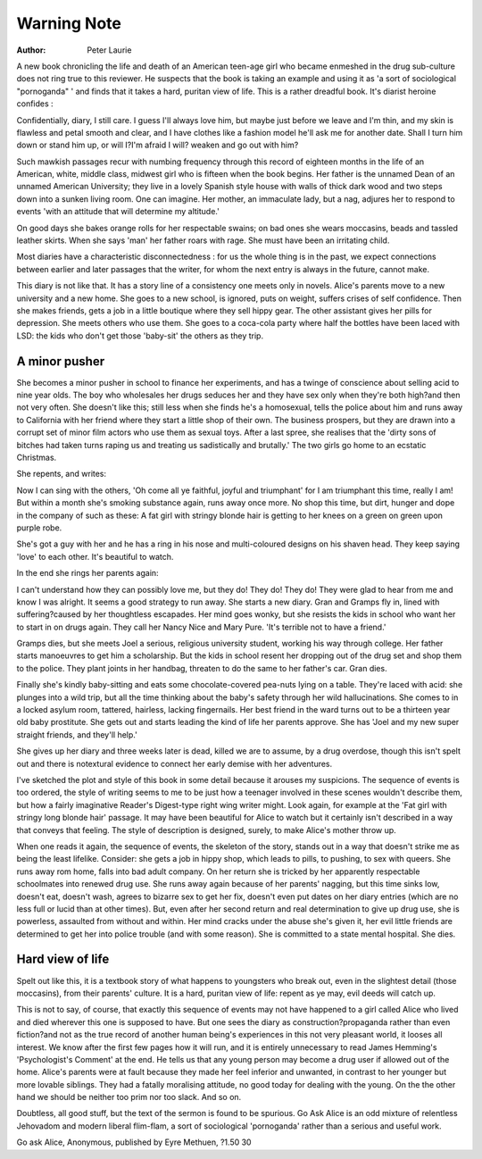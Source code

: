 Warning Note
=============

:Author: Peter Laurie

A new book chronicling the life and death of an American teen-age girl who became
enmeshed in the drug sub-culture does not ring true to this reviewer. He suspects that the
book is taking an example and using it as 'a sort of sociological "pornoganda" ' and finds
that it takes a hard, puritan view of life.
This is a rather dreadful book. It's diarist heroine
confides :

Confidentially, diary, I still care. I guess I'll always
love him, but maybe just before we leave and I'm
thin, and my skin is flawless and petal smooth and
clear, and I have clothes like a fashion model he'll
ask me for another date. Shall I turn him down or
stand him up, or will I?I'm afraid I will?
weaken and go out with him?

Such mawkish passages recur with numbing
frequency through this record of eighteen months in
the life of an American, white, middle class, midwest
girl who is fifteen when the book begins. Her father
is the unnamed Dean of an unnamed American
University; they live in a lovely Spanish style house
with walls of thick dark wood and two steps down
into a sunken living room. One can imagine. Her
mother, an immaculate lady, but a nag, adjures her
to respond to events 'with an attitude that will determine my altitude.'

On good days she bakes orange rolls for her
respectable swains; on bad ones she wears moccasins,
beads and tassled leather skirts. When she says 'man'
her father roars with rage. She must have been an
irritating child.

Most diaries have a characteristic disconnectedness : for us the whole thing is in the past, we expect
connections between earlier and later passages that
the writer, for whom the next entry is always in the
future, cannot make.

This diary is not like that. It has a story line of a
consistency one meets only in novels. Alice's parents
move to a new university and a new home. She goes
to a new school, is ignored, puts on weight, suffers
crises of self confidence. Then she makes friends,
gets a job in a little boutique where they sell hippy
gear. The other assistant gives her pills for depression. She meets others who use them. She goes to a
coca-cola party where half the bottles have been
laced with LSD: the kids who don't get those
'baby-sit' the others as they trip.

A minor pusher
--------------
She becomes a minor pusher in school to finance
her experiments, and has a twinge of conscience
about selling acid to nine year olds. The boy who
wholesales her drugs seduces her and they have sex
only when they're both high?and then not very
often. She doesn't like this; still less when she finds
he's a homosexual, tells the police about him and runs
away to California with her friend where they start
a little shop of their own. The business prospers, but
they are drawn into a corrupt set of minor film actors
who use them as sexual toys. After a last spree, she
realises that the 'dirty sons of bitches had taken turns
raping us and treating us sadistically and brutally.'
The two girls go home to an ecstatic Christmas.

She repents, and writes:

Now I can sing with the others, 'Oh come all ye
faithful, joyful and triumphant' for I am triumphant this time, really I am!
But within a month she's smoking substance again,
runs away once more. No shop this time, but dirt,
hunger and dope in the company of such as these:
A fat girl with stringy blonde hair is getting to
her knees on a green on green upon purple robe.

She's got a guy with her and he has a ring in his
nose and multi-coloured designs on his shaven
head. They keep saying 'love' to each other. It's
beautiful to watch.

In the end she rings her parents again:

I can't understand how they can possibly love me,
but they do! They do! They do! They were glad
to hear from me and know I was alright.
It seems a good strategy to run away.
She starts a new diary. Gran and Gramps fly in,
lined with suffering?caused by her thoughtless escapades. Her mind goes wonky, but she resists the kids
in school who want her to start in on drugs again.
They call her Nancy Nice and Mary Pure. 'It's
terrible not to have a friend.'

Gramps dies, but she meets Joel a serious, religious
university student, working his way through college.
Her father starts manoeuvres to get him a scholarship. But the kids in school resent her dropping out
of the drug set and shop them to the police. They
plant joints in her handbag, threaten to do the same
to her father's car. Gran dies.

Finally she's kindly baby-sitting and eats some
chocolate-covered pea-nuts lying on a table. They're
laced with acid: she plunges into a wild trip, but
all the time thinking about the baby's safety through
her wild hallucinations. She comes to in a locked
asylum room, tattered, hairless, lacking fingernails.
Her best friend in the ward turns out to be a thirteen year old baby prostitute. She gets out and starts
leading the kind of life her parents approve. She has
'Joel and my new super straight friends, and they'll
help.'

She gives up her diary and three weeks later is dead,
killed we are to assume, by a drug overdose, though
this isn't spelt out and there is notextural evidence
to connect her early demise with her adventures.

I've sketched the plot and style of this book in
some detail because it arouses my suspicions. The
sequence of events is too ordered, the style of writing
seems to me to be just how a teenager involved in
these scenes wouldn't describe them, but how a
fairly imaginative Reader's Digest-type right wing
writer might. Look again, for example at the 'Fat
girl with stringy long blonde hair' passage. It may
have been beautiful for Alice to watch but it certainly
isn't described in a way that conveys that feeling. The
style of description is designed, surely, to make
Alice's mother throw up.

When one reads it again, the sequence of events,
the skeleton of the story, stands out in a way that
doesn't strike me as being the least lifelike. Consider:
she gets a job in hippy shop, which leads to pills, to
pushing, to sex with queers. She runs away \rom
home, falls into bad adult company. On her return
she is tricked by her apparently respectable schoolmates into renewed drug use. She runs away again
because of her parents' nagging, but this time sinks
low, doesn't eat, doesn't wash, agrees to bizarre sex
to get her fix, doesn't even put dates on her
diary entries (which are no less full or lucid than at
other times). But, even after her second return and
real determination to give up drug use, she is powerless, assaulted from without and within. Her mind
cracks under the abuse she's given it, her evil little
friends are determined to get her into police trouble
(and with some reason). She is committed to a state
mental hospital. She dies.

Hard view of life
-----------------
Spelt out like this, it is a textbook story of what
happens to youngsters who break out, even in the
slightest detail (those moccasins), from their parents'
culture. It is a hard, puritan view of life: repent as
ye may, evil deeds will catch up.

This is not to say, of course, that exactly this
sequence of events may not have happened to a girl
called Alice who lived and died wherever this one is
supposed to have. But one sees the diary as construction?propaganda rather than even fiction?and
not as the true record of another human being's
experiences in this not very pleasant world, it
looses all interest. We know after the first few pages
how it will run, and it is entirely unnecessary to read
James Hemming's 'Psychologist's Comment' at the
end. He tells us that any young person may become
a drug user if allowed out of the home. Alice's parents
were at fault because they made her feel inferior and
unwanted, in contrast to her younger but more lovable siblings. They had a fatally moralising attitude,
no good today for dealing with the young. On the
the other hand we should be neither too prim nor
too slack. And so on.

Doubtless, all good stuff, but the text of the sermon
is found to be spurious. Go Ask Alice is an odd
mixture of relentless Jehovadom and modern liberal
flim-flam, a sort of sociological 'pornoganda' rather
than a serious and useful work.

Go ask Alice, Anonymous, published by Eyre Methuen,
?1.50
30
